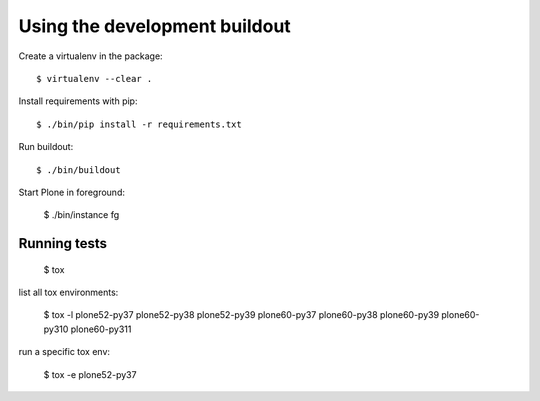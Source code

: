 Using the development buildout
==============================

Create a virtualenv in the package::

    $ virtualenv --clear .

Install requirements with pip::

    $ ./bin/pip install -r requirements.txt

Run buildout::

    $ ./bin/buildout

Start Plone in foreground:

    $ ./bin/instance fg


Running tests
-------------

    $ tox

list all tox environments:

    $ tox -l
    plone52-py37
    plone52-py38
    plone52-py39
    plone60-py37
    plone60-py38
    plone60-py39
    plone60-py310
    plone60-py311


run a specific tox env:

    $ tox -e plone52-py37

